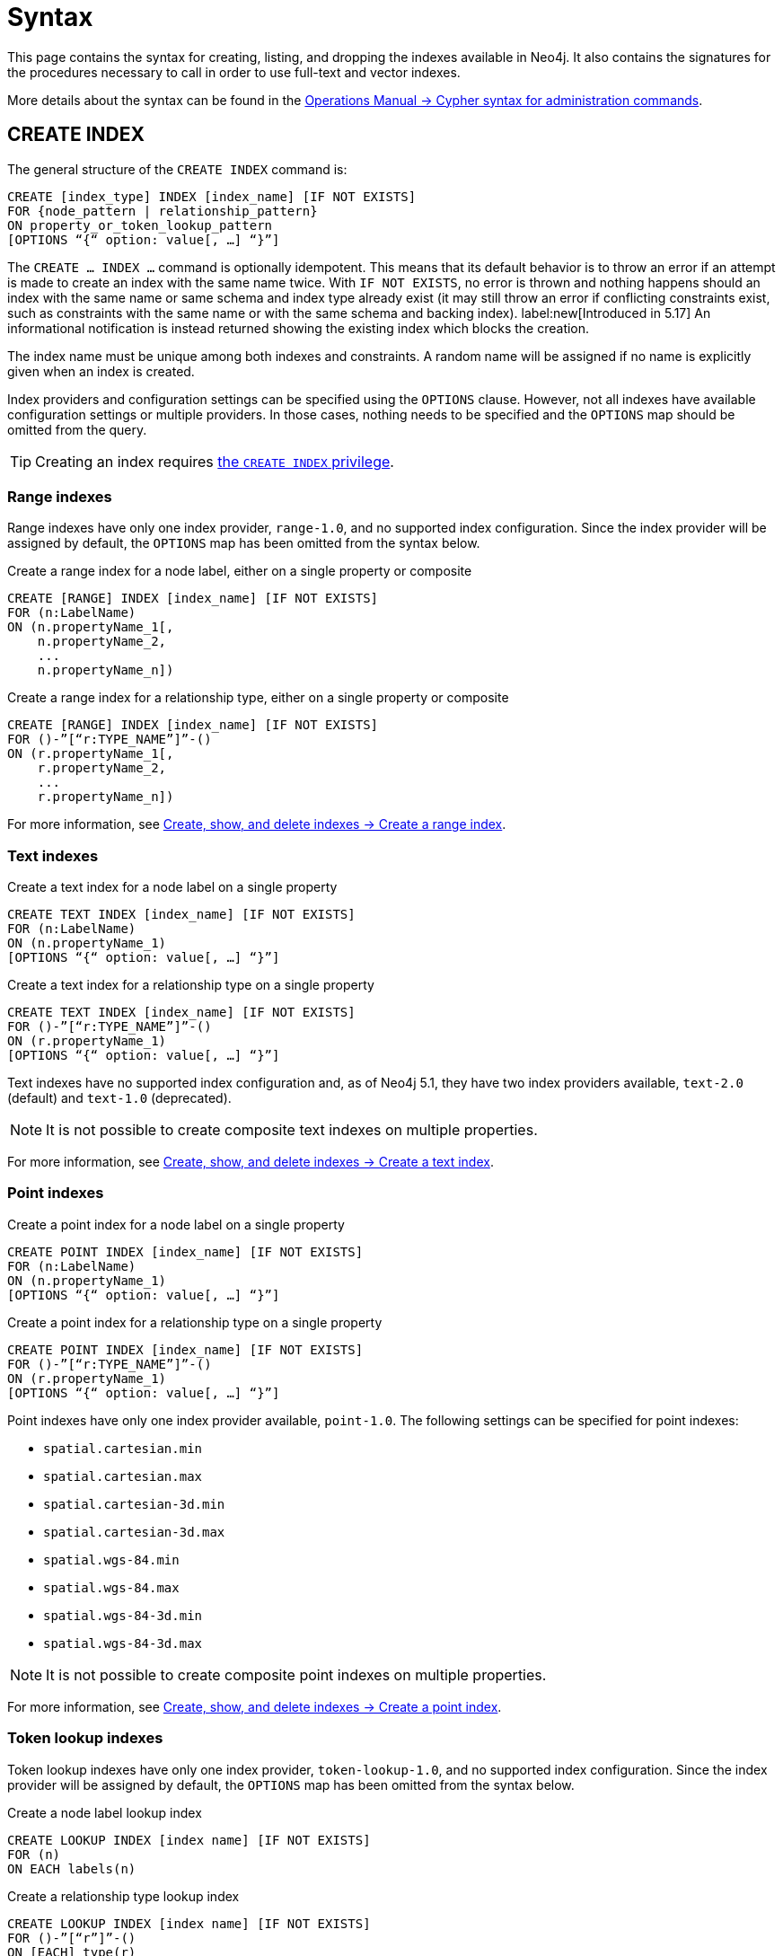 :description: Syntax for creating, listing, querying and dropping indexes in Neo4j.
= Syntax

This page contains the syntax for creating, listing, and dropping the indexes available in Neo4j.
It also contains the signatures for the procedures necessary to call in order to use full-text and vector indexes.

More details about the syntax can be found in the link:{neo4j-docs-base-uri}/operations-manual/{page-version}/database-administration/syntax/[Operations Manual -> Cypher syntax for administration commands].

[[create-index]]
== CREATE INDEX

The general structure of the `CREATE INDEX` command is:

[source, syntax]
----
CREATE [index_type] INDEX [index_name] [IF NOT EXISTS]
FOR {node_pattern | relationship_pattern}
ON property_or_token_lookup_pattern
[OPTIONS “{“ option: value[, …] “}”]
----

The `CREATE … INDEX …` command is optionally idempotent.
This means that its default behavior is to throw an error if an attempt is made to create an index with the same name twice.
With `IF NOT EXISTS`, no error is thrown and nothing happens should an index with the same name or same schema and index type already exist (it may still throw an error if conflicting constraints exist, such as constraints with the same name or with the same schema and backing index).
label:new[Introduced in 5.17] An informational notification is instead returned showing the existing index which blocks the creation.

The index name must be unique among both indexes and constraints.
A random name will be assigned if no name is explicitly given when an index is created.

Index providers and configuration settings can be specified using the `OPTIONS` clause.
However, not all indexes have available configuration settings or multiple providers.
In those cases, nothing needs to be specified and the `OPTIONS` map should be omitted from the query.

[TIP]
Creating an index requires link:{neo4j-docs-base-uri}/operations-manual/{page-version}/authentication-authorization/database-administration/#access-control-database-administration-index[the `CREATE INDEX` privilege].

[[create-range-index]]
=== Range indexes

Range indexes have only one index provider, `range-1.0`, and no supported index configuration.
Since the index provider will be assigned by default, the `OPTIONS` map has been omitted from the syntax below.

.Create a range index for a node label, either on a single property or composite
[source,syntax]
----
CREATE [RANGE] INDEX [index_name] [IF NOT EXISTS]
FOR (n:LabelName) 
ON (n.propertyName_1[,
    n.propertyName_2,
    ...
    n.propertyName_n])
----

.Create a range index for a relationship type, either on a single property or composite
[source,syntax]
----
CREATE [RANGE] INDEX [index_name] [IF NOT EXISTS]
FOR ()-”[“r:TYPE_NAME”]”-() 
ON (r.propertyName_1[,
    r.propertyName_2,
    ...
    r.propertyName_n])
----

For more information, see xref:indexes/search-performance-indexes/managing-indexes.adoc#create-range-index[Create, show, and delete indexes -> Create a range index].

[[create-text-index]]
=== Text indexes

.Create a text index for a node label on a single property
[source,syntax]
----
CREATE TEXT INDEX [index_name] [IF NOT EXISTS]
FOR (n:LabelName) 
ON (n.propertyName_1)
[OPTIONS “{“ option: value[, …] “}”]
----

.Create a text index for a relationship type on a single property
[source,syntax]
----
CREATE TEXT INDEX [index_name] [IF NOT EXISTS]
FOR ()-”[“r:TYPE_NAME”]”-() 
ON (r.propertyName_1)
[OPTIONS “{“ option: value[, …] “}”]
----

Text indexes have no supported index configuration and, as of Neo4j 5.1, they have two index providers available, `text-2.0` (default) and `text-1.0` (deprecated).

[NOTE]
It is not possible to create composite text indexes on multiple properties.

For more information, see xref:indexes/search-performance-indexes/managing-indexes.adoc#create-text-index[Create, show, and delete indexes -> Create a text index].

[[create-point-index]]
=== Point indexes

.Create a point index for a node label on a single property
[source, syntax]
----
CREATE POINT INDEX [index_name] [IF NOT EXISTS]
FOR (n:LabelName) 
ON (n.propertyName_1)
[OPTIONS “{“ option: value[, …] “}”]
----

[source, syntax]
.Create a point index for a relationship type on a single property
----
CREATE POINT INDEX [index_name] [IF NOT EXISTS]
FOR ()-”[“r:TYPE_NAME”]”-() 
ON (r.propertyName_1)
[OPTIONS “{“ option: value[, …] “}”]
----

Point indexes have only one index provider available, `point-1.0`.
The following settings can be specified for point indexes:

* `spatial.cartesian.min`
* `spatial.cartesian.max`
* `spatial.cartesian-3d.min`
* `spatial.cartesian-3d.max`
* `spatial.wgs-84.min`
* `spatial.wgs-84.max`
* `spatial.wgs-84-3d.min`
* `spatial.wgs-84-3d.max`

[NOTE]
It is not possible to create composite point indexes on multiple properties.

For more information, see xref:indexes/search-performance-indexes/managing-indexes.adoc#create-point-index[Create, show, and delete indexes -> Create a point index].

[[create-lookup-index]]
=== Token lookup indexes

Token lookup indexes have only one index provider, `token-lookup-1.0`, and no supported index configuration.
Since the index provider will be assigned by default, the `OPTIONS` map has been omitted from the syntax below.

.Create a node label lookup index
[source,syntax]
----
CREATE LOOKUP INDEX [index name] [IF NOT EXISTS]
FOR (n) 
ON EACH labels(n)
----

.Create a relationship type lookup index
[source,syntax]
----
CREATE LOOKUP INDEX [index name] [IF NOT EXISTS]
FOR ()-”[“r”]”-() 
ON [EACH] type(r)
----

Two token lookup indexes are present by default when creating a Neo4j database, and only one node label lookup index and one relationship type lookup index can exist at the same time.

For more information, see xref:indexes/search-performance-indexes/managing-indexes.adoc#create-lookup-index[Create, show, and delete indexes -> Create a token lookup index].

[[create-full-text-index]]
=== Full-text indexes

.Create a full-text index for one or more node labels, either on a single property or multiple properties
[source,syntax]
----
CREATE FULLTEXT INDEX [index_name] [IF NOT EXISTS]
FOR (n:LabelName[“|” …]) 
ON EACH “[“ n.propertyName[, ...] “]”
[OPTIONS “{“ option: value[, …] “}”]
----

.Create a full-text index for one or more relationship types, either on a single property or multiple properties
[source,syntax]
----
CREATE FULLTEXT INDEX [index_name] [IF NOT EXISTS]
FOR ()-”[“r:TYPE_NAME[“|” ...]”]”-()
ON EACH “[“ r.propertyName[, ...] “]”
[OPTIONS “{“ option: value[, …] “}”]
----

Full-text indexes have only one index provider available, `fulltext-1.0`.
The following settings can be specified for full-text indexes:

* `fulltext.analyzer` - specifies what analyzer to use (the `db.index.fulltext.listAvailableAnalyzers` procedure lists what analyzers are available).
* `fulltext.eventually_consistent` - specifies whether a full-text index is eventually consistent.
If set to `true`, it will ensure that updates from committing transactions are applied in a background thread.

For more information, see xref:indexes/semantic-indexes/full-text-indexes.adoc#create-full-text-indexes[Full-text indexes - Create full-text indexes].

[[create-vector-index]]
=== Vector indexes

.Create a vector index for a node label on a single property
[source,syntax]
----
CREATE VECTOR INDEX [index_name] [IF NOT EXISTS]
FOR (n:LabelName) 
ON (n.propertyName)
[OPTIONS “{“ option: value[, …] “}”]
----

Vector indexes have only one index provider available, `vector-1.0`.
The `OPTIONS` clause is mandatory when creating a vector index, because it is necessary to configure the `vector.dimensions` and `vector.similarity_function` settings:

[source,syntax]
----
OPTIONS {
  indexConfig: {
    `vector.dimensions`: $dimension,
     `vector.similarity_function`: $similarityFunction 
  }
}
----

[NOTE]
It is not possible to create composite vector indexes on multiple properties.

For more information, see xref:indexes/semantic-indexes/vector-indexes.adoc#indexes-vector-create[Vector indexes - Create and configure vector indexes].

[[list-index]]
== SHOW INDEX

[TIP]
Listing indexes requires link:{neo4j-docs-base-uri}/operations-manual/{page-version}/authentication-authorization/database-administration/#access-control-database-administration-index[the `SHOW INDEX` privilege].

.List indexes in the database (either all or filtered on index type)
[source, syntax]
----
SHOW [ALL | FULLTEXT | LOOKUP | POINT | RANGE | TEXT | VECTOR] INDEX[ES]
[YIELD { * | field[,...] } [ORDER BY field[,...]] [SKIP n] [LIMIT n]]
[WHERE expression]
[RETURN field[, ...] [ORDER BY field[, ...]] [SKIP n] [LIMIT n]]
----

When using the `RETURN` clause, the `YIELD` clause is mandatory.

For more information, see xref:indexes/search-performance-indexes/managing-indexes.adoc#list-indexes[Create, show, and delete indexes -> SHOW INDEXES].

[[query-semantic-indexes]]
== Query semantic indexes

Neo4j’s semantic indexes are not used automatically in Cypher queries.
To use them, specific procedures must be called. Their signatures can be seen below.

[[query-full-text-index]]
=== Full-text indexes

.Query full-text index on nodes: db.index.fulltext.queryNodes
[source,syntax]
----
CALL db.index.fulltext.queryNodes(indexName :: STRING, queryString :: STRING, options = {} :: MAP)
----

.Query full-text index on relationships: db.index.fulltext.queryRelationships
[source, syntax]
----
CALL db.index.fulltext.queryRelationships(indexName :: STRING, queryString :: STRING, options = {} :: MAP) 
----

The valid _key: value_ pairs for the `options` map are:

* skip: <number> — skip the top N results.
* limit: <number> — limit the number of results returned.
* analyzer: <string> — use the specified analyzer as a search analyzer for this query.

The `options` map and all of the keys are optional. 

For more information, see xref:indexes/semantic-indexes/full-text-indexes.adoc#query-full-text-indexes[Full-text indexes - Query full-text indexes].

[[query-vector-index]]
=== Vector indexes

.Query vector-text index on nodes: db.index.vector.queryNodes
[source,syntax]
----
CALL db.index.vector.queryNodes(indexName :: STRING, numberOfNearestNeighbours :: INTEGER, query :: LIST<FLOAT>) 
----

The `numberOfNearestNeighbours` refers to the number of nearest neighbors to return as the neighborhood.
The `query` vector refers to the `LIST<FLOAT>` in which to search for the neighborhood.

For more information, see xref:indexes/semantic-indexes/vector-indexes.adoc#indexes-vector-query[Vector indexes - Query vector indexes].

[[drop-index]]
== DROP INDEX

The `DROP INDEX` command can drop indexes of all types using their name.
The name of the index can be found using the `SHOW INDEXES` command, given in the output column `name`.

The `DROP INDEX` command is optionally idempotent.
This means that its default behavior is to throw an error if an attempt is made to drop the same index twice.
With `IF EXISTS`, no error is thrown and nothing happens should the index not exist.
label:new[Introduced in 5.17] An informational notification is instead returned detailing that the index does not exist.

[TIP]
Dropping indexes requires link:{neo4j-docs-base-uri}/operations-manual/{page-version}/authentication-authorization/database-administration/#access-control-database-administration-index[the `DROP INDEX` privilege].

.Drop an index of any index type
[source,syntax]
----
DROP INDEX index_name [IF EXISTS]
----

For more information, see xref:indexes/search-performance-indexes/managing-indexes.adoc#drop-indexes[Create, show, and delete indexes -> DROP INDEX].